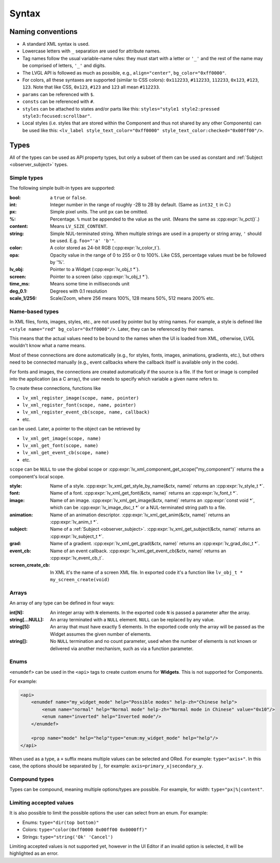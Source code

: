 .. _xml_syntax:

======
Syntax
======

Naming conventions
******************

.. |nbsp|   unicode:: U+000A0 .. NO-BREAK SPACE
    :trim:

- A standard XML syntax is used.
- Lowercase letters with ``_`` separation are used for attribute names.
- Tag names follow the usual variable-name rules: they must start with a letter or
  ``'_'`` and the rest of the name may be comprised of letters, ``'_'`` and digits.
- The LVGL API is followed as much as possible, e.g., ``align="center"``, ``bg_color="0xff0000"``.
- For colors, all these syntaxes are supported (similar to CSS colors): ``0x112233``,
  ``#112233``, ``112233``, ``0x123``, ``#123``, ``123``.  Note that like CSS,
  ``0x123``, ``#123`` and ``123`` all mean ``#112233``.
- ``params`` can be referenced with ``$``.
- ``consts`` can be referenced with ``#``.
- ``styles`` can be attached to states and/or parts like this:
  ``styles="style1 style2:pressed style3:focused:scrollbar"``.
- Local styles (i.e. styles that are stored within the Component and thus not shared
  by any other Components) can be used like this:
  ``<lv_label style_text_color="0xff0000" style_text_color:checked="0x00ff00"/>``.



Types
*****

All of the types can be used as API property types, but only a subset of them can be
used as constant and :ref:`Subject <observer_subject>` types.


Simple types
------------

The following simple built-in types are supported:

:bool:      a ``true`` or ``false``.

:int:       Integer number in the range of roughly -2B to 2B by default.
            (Same as ``int32_t`` in C.)

:px:        Simple pixel units.  The unit ``px`` can be omitted.

:%:         Percentage.  ``%`` must be appended to the value as the unit.
            (Means the same as :cpp:expr:`lv_pct()`.)

:content:   Means ``LV_SIZE_CONTENT``.

:string:    Simple NUL-terminated string.  When multiple strings are used in a
            property or string array, ``'`` should be used.  E.g. ``foo="'a' 'b'"``.

:color:     A color stored as 24-bit RGB (:cpp:expr:`lv_color_t`).

:opa:       Opacity value in the range of 0 to 255 or 0 to 100%.  Like CSS,
            percentage values must be be followed by '%'.

:lv_obj:    Pointer to a Widget (:cpp:expr:`lv_obj_t *`).

:screen:    Pointer to a screen (also :cpp:expr:`lv_obj_t *`).

:time_ms:   Means some time in milliseconds unit

:deg_0.1:   Degrees with 0.1 resolution

:scale_1/256:   Scale/Zoom, where 256 means 100%, 128 means 50%, 512 means 200% etc.

Name-based types
----------------

In XML files, fonts, images, styles, etc., are not used by pointer but by string
names.  For example, a style is defined like ``<style name="red" bg_color="0xff0000"/>``.
Later, they can be referenced by their names.

This means that the actual values need to be bound to the names when the UI is loaded
from XML, otherwise, LVGL wouldn't know what a name means.

Most of these connections are done automatically (e.g., for styles, fonts, images,
animations, gradients, etc.), but others need to be connected manually (e.g., event
callbacks where the callback itself is available only in the code).

For fonts and images, the connections are created automatically if the source is a file.
If the font or image is compiled into the application (as a C array), the user needs
to specify which variable a given name refers to.

To create these connections, functions like

- ``lv_xml_register_image(scope, name, pointer)``
- ``lv_xml_register_font(scope, name, pointer)``
- ``lv_xml_register_event_cb(scope, name, callback)``
- etc.

can be used.  Later, a pointer to the object can be retrieved by

- ``lv_xml_get_image(scope, name)``
- ``lv_xml_get_font(scope, name)``
- ``lv_xml_get_event_cb(scope, name)``
- etc.

``scope`` can be ``NULL`` to use the global scope or :cpp:expr:`lv_xml_component_get_scope("my_component")`
returns the a component's local scope.

:style:     Name of a style. :cpp:expr:`lv_xml_get_style_by_name(&ctx, name)` returns an :cpp:expr:`lv_style_t *`.
:font:      Name of a font. :cpp:expr:`lv_xml_get_font(&ctx, name)` returns an :cpp:expr:`lv_font_t *`.
:image:     Name of an image. :cpp:expr:`lv_xml_get_image(&ctx, name)` returns an :cpp:expr:`const void *`,
            which can be :cpp:expr:`lv_image_dsc_t *` or a NUL-terminated string path to a file.
:animation: Name of an animation descriptor. :cpp:expr:`lv_xml_get_anim(&ctx, name)` returns an :cpp:expr:`lv_anim_t *`.
:subject:   Name of a :ref:`Subject <observer_subject>`. :cpp:expr:`lv_xml_get_subject(&ctx, name)` returns an :cpp:expr:`lv_subject_t *`.
:grad:      Name of a gradient. :cpp:expr:`lv_xml_get_grad(&ctx, name)` returns an :cpp:expr:`lv_grad_dsc_t *`.
:event_cb:  Name of an event callback. :cpp:expr:`lv_xml_get_event_cb(&ctx, name)` returns an :cpp:expr:`lv_event_cb_t`.
:screen_create_cb:  In XML it's the name of a screen XML file. In exported code it's a function like ``lv_obj_t * my_screen_create(void)``

Arrays
------

An array of any type can be defined in four ways:

:int[N]:            An integer array with ``N`` elements.
                    In the exported code ``N`` is passed a parameter after the array.
:string[...NULL]:   An array terminated with a ``NULL`` element. ``NULL`` can be
                    replaced by any value.
:string[5]:         An array that must have exactly 5 elements. In the exported code only the array will be passed
                    as the Widget assumes the given number of elements.
:string[]:          No ``NULL`` termination and no count parameter, used when the
                    number of elements is not known or delivered via another
                    mechanism, such as via a function parameter.

Enums
-----

``<enumdef>`` can be used in the ``<api>`` tags to create custom enums for
**Widgets**.  This is not supported for Components.

For example:

.. code-block:: xml

    <api>
        <enumdef name="my_widget_mode" help="Possible modes" help-zh="Chinese help">
            <enum name="normal" help="Normal mode" help-zh="Normal mode in Chinese" value="0x10"/>
            <enum name="inverted" help="Inverted mode"/>
        </enumdef>

        <prop name="mode" help="help"type="enum:my_widget_mode" help="help"/>
    </api>

When used as a type, a ``+`` suffix means multiple values can be selected and ORed.
For example: ``type="axis+"``.  In this case, the options should be separated by
``|``, for example: ``axis=primary_x|secondary_y``.


Compound types
--------------

Types can be compound, meaning multiple options/types are possible.  For example, for
width: ``type="px|%|content"``.


Limiting accepted values
------------------------

It is also possible to limit the possible options the user can select from an enum.
For example:

- Enums: ``type="dir(top bottom)"``
- Colors: ``type="color(0xff0000 0x00ff00 0x0000ff)"``
- Strings: ``type="string('Ok' 'Cancel')``

Limiting accepted values is not supported yet, however in the UI |nbsp| Editor if
an invalid option is selected, it will be highlighted as an error.
